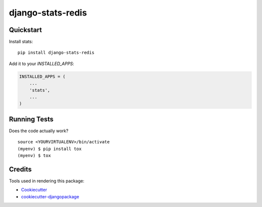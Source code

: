 =============================
django-stats-redis
=============================

.. image:: https://badge.fury.io/py/django-stats-redis.svg
    :target: https://badge.fury.io/py/django-stats-redis-models

.. image:: https://requires.io/github/exolever/django-stats-redis/requirements.svg?branch=master
     :target: https://requires.io/github/exolever/django-stats-redis/requirements/?branch=master
     :alt: Requirements Status

.. image:: https://travis-ci.org/exolever/django-stats-redis.svg?branch=master
    :target: https://travis-ci.org/exolever/django-stats-redis

.. image:: https://codecov.io/gh/exolever/django-stats-redis/branch/master/graph/badge.svg
    :target: https://codecov.io/gh/exolever/django-stats-redis

.. image:: https://sonarcloud.io/api/project_badges/measure?project=exolever_django-stats-redis&metric=alert_status
   :target: https://sonarcloud.io/dashboard?id=exolever_django-stats-redis
   
.. image:: https://img.shields.io/badge/contributions-welcome-brightgreen.svg?style=flat
   :target: https://github.com/exolever/django-stats-redis/issues
   
.. image:: https://img.shields.io/badge/License-MIT-green.svg
   :target: https://opensource.org/licenses/MIT


Quickstart
----------

Install stats::

    pip install django-stats-redis

Add it to your `INSTALLED_APPS`:

.. code-block:: python

    INSTALLED_APPS = (
        ...
        'stats',
        ...
    )

Running Tests
-------------

Does the code actually work?

::

    source <YOURVIRTUALENV>/bin/activate
    (myenv) $ pip install tox
    (myenv) $ tox

Credits
-------

Tools used in rendering this package:

*  Cookiecutter_
*  `cookiecutter-djangopackage`_

.. _Cookiecutter: https://github.com/audreyr/cookiecutter
.. _`cookiecutter-djangopackage`: https://github.com/pydanny/cookiecutter-djangopackage
